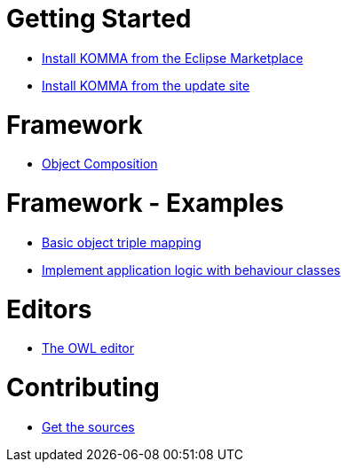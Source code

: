 = Getting Started

* link:getting_started/install_marketplace/index.html[Install KOMMA from the Eclipse Marketplace]
* link:getting_started/install/index.html[Install KOMMA from the update site]

= Framework

* link:framework/composition/index.html[Object Composition]

= Framework - Examples

* link:framework/objectmapping/index.html[Basic object triple mapping]
* link:framework/behaviour/index.html[Implement application logic with behaviour classes]

= Editors

* link:editors/owl_editor/index.html[The OWL editor]

= Contributing

* link:contributing/sources/index.html[Get the sources]
